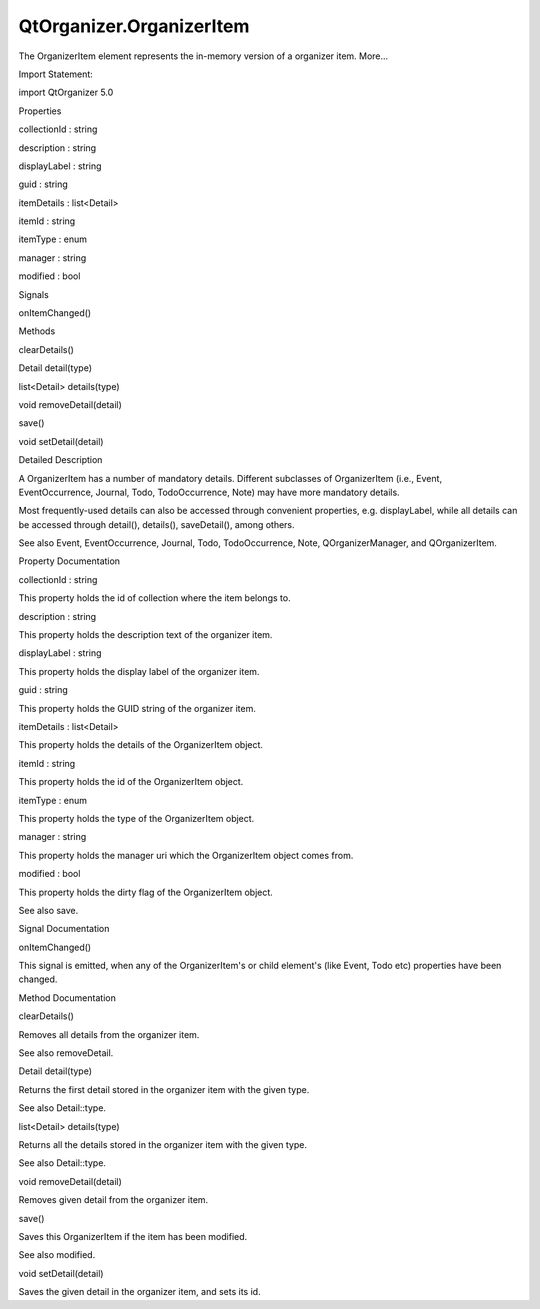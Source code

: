 QtOrganizer.OrganizerItem
=========================

.. raw:: html

   <p>

The OrganizerItem element represents the in-memory version of a
organizer item. More...

.. raw:: html

   </p>

.. raw:: html

   <!-- @@@OrganizerItem -->

.. raw:: html

   <table class="alignedsummary">

.. raw:: html

   <tr>

.. raw:: html

   <td class="memItemLeft rightAlign topAlign">

Import Statement:

.. raw:: html

   </td>

.. raw:: html

   <td class="memItemRight bottomAlign">

import QtOrganizer 5.0

.. raw:: html

   </td>

.. raw:: html

   </tr>

.. raw:: html

   </table>

.. raw:: html

   <ul>

.. raw:: html

   </ul>

.. raw:: html

   <h2 id="properties">

Properties

.. raw:: html

   </h2>

.. raw:: html

   <ul>

.. raw:: html

   <li class="fn">

collectionId : string

.. raw:: html

   </li>

.. raw:: html

   <li class="fn">

description : string

.. raw:: html

   </li>

.. raw:: html

   <li class="fn">

displayLabel : string

.. raw:: html

   </li>

.. raw:: html

   <li class="fn">

guid : string

.. raw:: html

   </li>

.. raw:: html

   <li class="fn">

itemDetails : list<Detail>

.. raw:: html

   </li>

.. raw:: html

   <li class="fn">

itemId : string

.. raw:: html

   </li>

.. raw:: html

   <li class="fn">

itemType : enum

.. raw:: html

   </li>

.. raw:: html

   <li class="fn">

manager : string

.. raw:: html

   </li>

.. raw:: html

   <li class="fn">

modified : bool

.. raw:: html

   </li>

.. raw:: html

   </ul>

.. raw:: html

   <h2 id="signals">

Signals

.. raw:: html

   </h2>

.. raw:: html

   <ul>

.. raw:: html

   <li class="fn">

onItemChanged()

.. raw:: html

   </li>

.. raw:: html

   </ul>

.. raw:: html

   <h2 id="methods">

Methods

.. raw:: html

   </h2>

.. raw:: html

   <ul>

.. raw:: html

   <li class="fn">

clearDetails()

.. raw:: html

   </li>

.. raw:: html

   <li class="fn">

Detail detail(type)

.. raw:: html

   </li>

.. raw:: html

   <li class="fn">

list<Detail> details(type)

.. raw:: html

   </li>

.. raw:: html

   <li class="fn">

void removeDetail(detail)

.. raw:: html

   </li>

.. raw:: html

   <li class="fn">

save()

.. raw:: html

   </li>

.. raw:: html

   <li class="fn">

void setDetail(detail)

.. raw:: html

   </li>

.. raw:: html

   </ul>

.. raw:: html

   <!-- $$$OrganizerItem-description -->

.. raw:: html

   <h2 id="details">

Detailed Description

.. raw:: html

   </h2>

.. raw:: html

   </p>

.. raw:: html

   <p>

A OrganizerItem has a number of mandatory details. Different subclasses
of OrganizerItem (i.e., Event, EventOccurrence, Journal, Todo,
TodoOccurrence, Note) may have more mandatory details.

.. raw:: html

   </p>

.. raw:: html

   <p>

Most frequently-used details can also be accessed through convenient
properties, e.g. displayLabel, while all details can be accessed through
detail(), details(), saveDetail(), among others.

.. raw:: html

   </p>

.. raw:: html

   <p>

See also Event, EventOccurrence, Journal, Todo, TodoOccurrence, Note,
QOrganizerManager, and QOrganizerItem.

.. raw:: html

   </p>

.. raw:: html

   <!-- @@@OrganizerItem -->

.. raw:: html

   <h2>

Property Documentation

.. raw:: html

   </h2>

.. raw:: html

   <!-- $$$collectionId -->

.. raw:: html

   <table class="qmlname">

.. raw:: html

   <tr valign="top" id="collectionId-prop">

.. raw:: html

   <td class="tblQmlPropNode">

.. raw:: html

   <p>

collectionId : string

.. raw:: html

   </p>

.. raw:: html

   </td>

.. raw:: html

   </tr>

.. raw:: html

   </table>

.. raw:: html

   <p>

This property holds the id of collection where the item belongs to.

.. raw:: html

   </p>

.. raw:: html

   <!-- @@@collectionId -->

.. raw:: html

   <table class="qmlname">

.. raw:: html

   <tr valign="top" id="description-prop">

.. raw:: html

   <td class="tblQmlPropNode">

.. raw:: html

   <p>

description : string

.. raw:: html

   </p>

.. raw:: html

   </td>

.. raw:: html

   </tr>

.. raw:: html

   </table>

.. raw:: html

   <p>

This property holds the description text of the organizer item.

.. raw:: html

   </p>

.. raw:: html

   <!-- @@@description -->

.. raw:: html

   <table class="qmlname">

.. raw:: html

   <tr valign="top" id="displayLabel-prop">

.. raw:: html

   <td class="tblQmlPropNode">

.. raw:: html

   <p>

displayLabel : string

.. raw:: html

   </p>

.. raw:: html

   </td>

.. raw:: html

   </tr>

.. raw:: html

   </table>

.. raw:: html

   <p>

This property holds the display label of the organizer item.

.. raw:: html

   </p>

.. raw:: html

   <!-- @@@displayLabel -->

.. raw:: html

   <table class="qmlname">

.. raw:: html

   <tr valign="top" id="guid-prop">

.. raw:: html

   <td class="tblQmlPropNode">

.. raw:: html

   <p>

guid : string

.. raw:: html

   </p>

.. raw:: html

   </td>

.. raw:: html

   </tr>

.. raw:: html

   </table>

.. raw:: html

   <p>

This property holds the GUID string of the organizer item.

.. raw:: html

   </p>

.. raw:: html

   <!-- @@@guid -->

.. raw:: html

   <table class="qmlname">

.. raw:: html

   <tr valign="top" id="itemDetails-prop">

.. raw:: html

   <td class="tblQmlPropNode">

.. raw:: html

   <p>

itemDetails : list<Detail>

.. raw:: html

   </p>

.. raw:: html

   </td>

.. raw:: html

   </tr>

.. raw:: html

   </table>

.. raw:: html

   <p>

This property holds the details of the OrganizerItem object.

.. raw:: html

   </p>

.. raw:: html

   <!-- @@@itemDetails -->

.. raw:: html

   <table class="qmlname">

.. raw:: html

   <tr valign="top" id="itemId-prop">

.. raw:: html

   <td class="tblQmlPropNode">

.. raw:: html

   <p>

itemId : string

.. raw:: html

   </p>

.. raw:: html

   </td>

.. raw:: html

   </tr>

.. raw:: html

   </table>

.. raw:: html

   <p>

This property holds the id of the OrganizerItem object.

.. raw:: html

   </p>

.. raw:: html

   <!-- @@@itemId -->

.. raw:: html

   <table class="qmlname">

.. raw:: html

   <tr valign="top" id="itemType-prop">

.. raw:: html

   <td class="tblQmlPropNode">

.. raw:: html

   <p>

itemType : enum

.. raw:: html

   </p>

.. raw:: html

   </td>

.. raw:: html

   </tr>

.. raw:: html

   </table>

.. raw:: html

   <p>

This property holds the type of the OrganizerItem object.

.. raw:: html

   </p>

.. raw:: html

   <!-- @@@itemType -->

.. raw:: html

   <table class="qmlname">

.. raw:: html

   <tr valign="top" id="manager-prop">

.. raw:: html

   <td class="tblQmlPropNode">

.. raw:: html

   <p>

manager : string

.. raw:: html

   </p>

.. raw:: html

   </td>

.. raw:: html

   </tr>

.. raw:: html

   </table>

.. raw:: html

   <p>

This property holds the manager uri which the OrganizerItem object comes
from.

.. raw:: html

   </p>

.. raw:: html

   <!-- @@@manager -->

.. raw:: html

   <table class="qmlname">

.. raw:: html

   <tr valign="top" id="modified-prop">

.. raw:: html

   <td class="tblQmlPropNode">

.. raw:: html

   <p>

modified : bool

.. raw:: html

   </p>

.. raw:: html

   </td>

.. raw:: html

   </tr>

.. raw:: html

   </table>

.. raw:: html

   <p>

This property holds the dirty flag of the OrganizerItem object.

.. raw:: html

   </p>

.. raw:: html

   <p>

See also save.

.. raw:: html

   </p>

.. raw:: html

   <!-- @@@modified -->

.. raw:: html

   <h2>

Signal Documentation

.. raw:: html

   </h2>

.. raw:: html

   <!-- $$$onItemChanged -->

.. raw:: html

   <table class="qmlname">

.. raw:: html

   <tr valign="top" id="onItemChanged-signal">

.. raw:: html

   <td class="tblQmlFuncNode">

.. raw:: html

   <p>

onItemChanged()

.. raw:: html

   </p>

.. raw:: html

   </td>

.. raw:: html

   </tr>

.. raw:: html

   </table>

.. raw:: html

   <p>

This signal is emitted, when any of the OrganizerItem's or child
element's (like Event, Todo etc) properties have been changed.

.. raw:: html

   </p>

.. raw:: html

   <!-- @@@onItemChanged -->

.. raw:: html

   <h2>

Method Documentation

.. raw:: html

   </h2>

.. raw:: html

   <!-- $$$clearDetails -->

.. raw:: html

   <table class="qmlname">

.. raw:: html

   <tr valign="top" id="clearDetails-method">

.. raw:: html

   <td class="tblQmlFuncNode">

.. raw:: html

   <p>

clearDetails()

.. raw:: html

   </p>

.. raw:: html

   </td>

.. raw:: html

   </tr>

.. raw:: html

   </table>

.. raw:: html

   <p>

Removes all details from the organizer item.

.. raw:: html

   </p>

.. raw:: html

   <p>

See also removeDetail.

.. raw:: html

   </p>

.. raw:: html

   <!-- @@@clearDetails -->

.. raw:: html

   <table class="qmlname">

.. raw:: html

   <tr valign="top" id="detail-method">

.. raw:: html

   <td class="tblQmlFuncNode">

.. raw:: html

   <p>

Detail detail(type)

.. raw:: html

   </p>

.. raw:: html

   </td>

.. raw:: html

   </tr>

.. raw:: html

   </table>

.. raw:: html

   <p>

Returns the first detail stored in the organizer item with the given
type.

.. raw:: html

   </p>

.. raw:: html

   <p>

See also Detail::type.

.. raw:: html

   </p>

.. raw:: html

   <!-- @@@detail -->

.. raw:: html

   <table class="qmlname">

.. raw:: html

   <tr valign="top" id="details-method">

.. raw:: html

   <td class="tblQmlFuncNode">

.. raw:: html

   <p>

list<Detail> details(type)

.. raw:: html

   </p>

.. raw:: html

   </td>

.. raw:: html

   </tr>

.. raw:: html

   </table>

.. raw:: html

   <p>

Returns all the details stored in the organizer item with the given
type.

.. raw:: html

   </p>

.. raw:: html

   <p>

See also Detail::type.

.. raw:: html

   </p>

.. raw:: html

   <!-- @@@details -->

.. raw:: html

   <table class="qmlname">

.. raw:: html

   <tr valign="top" id="removeDetail-method">

.. raw:: html

   <td class="tblQmlFuncNode">

.. raw:: html

   <p>

void removeDetail(detail)

.. raw:: html

   </p>

.. raw:: html

   </td>

.. raw:: html

   </tr>

.. raw:: html

   </table>

.. raw:: html

   <p>

Removes given detail from the organizer item.

.. raw:: html

   </p>

.. raw:: html

   <!-- @@@removeDetail -->

.. raw:: html

   <table class="qmlname">

.. raw:: html

   <tr valign="top" id="save-method">

.. raw:: html

   <td class="tblQmlFuncNode">

.. raw:: html

   <p>

save()

.. raw:: html

   </p>

.. raw:: html

   </td>

.. raw:: html

   </tr>

.. raw:: html

   </table>

.. raw:: html

   <p>

Saves this OrganizerItem if the item has been modified.

.. raw:: html

   </p>

.. raw:: html

   <p>

See also modified.

.. raw:: html

   </p>

.. raw:: html

   <!-- @@@save -->

.. raw:: html

   <table class="qmlname">

.. raw:: html

   <tr valign="top" id="setDetail-method">

.. raw:: html

   <td class="tblQmlFuncNode">

.. raw:: html

   <p>

void setDetail(detail)

.. raw:: html

   </p>

.. raw:: html

   </td>

.. raw:: html

   </tr>

.. raw:: html

   </table>

.. raw:: html

   <p>

Saves the given detail in the organizer item, and sets its id.

.. raw:: html

   </p>

.. raw:: html

   <!-- @@@setDetail -->


